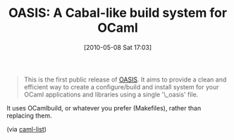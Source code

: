 #+POSTID: 4758
#+DATE: [2010-05-08 Sat 17:03]
#+OPTIONS: toc:nil num:nil todo:nil pri:nil tags:nil ^:nil TeX:nil
#+CATEGORY: Link
#+TAGS: ML, OCaml, Programming Language
#+TITLE: OASIS: A Cabal-like build system for OCaml

#+BEGIN_QUOTE
  This is the first public release of [[http://oasis.forge.ocamlcore.org/][OASIS]]. It aims to provide a clean and efficient way to create a configure/build and install system for your OCaml applications and libraries using a single '\_oasis' file.
#+END_QUOTE



It uses OCamlbuild, or whatever you prefer (Makefiles), rather than replacing them.

(via [[http://caml.inria.fr/pub/ml-archives/caml-list/2010/04/e9d2cbda033bb8b5b64969ec64fd09b7.en.html][caml-list]])



